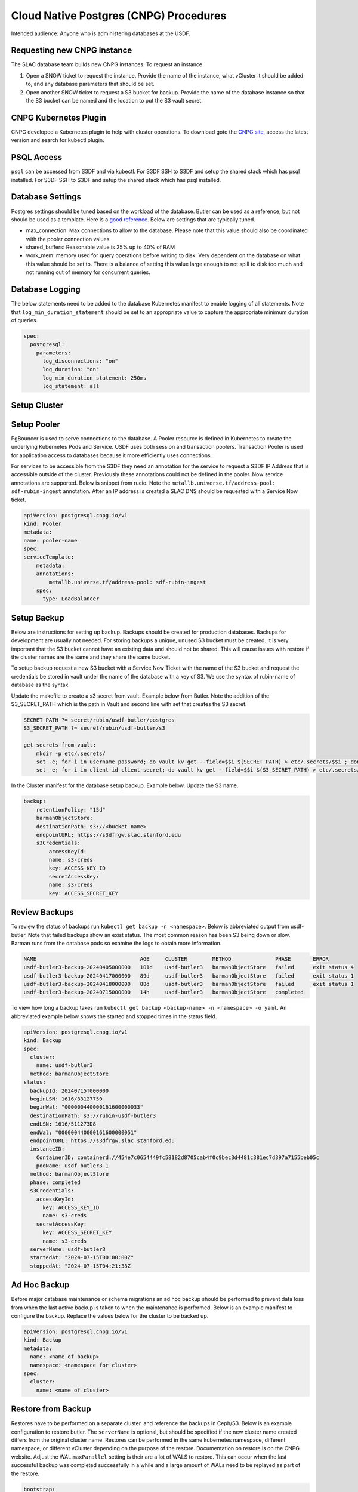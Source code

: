 #######################################
Cloud Native Postgres (CNPG) Procedures
#######################################

Intended audience: Anyone who is administering databases at the USDF.

Requesting new CNPG instance
============================
The SLAC database team builds new CNPG instances.  To request an instance

#. Open a SNOW ticket to request the instance.  Provide the name of the instance, what vCluster it should be added to, and any database parameters that should be set.
#. Open another SNOW ticket to request a S3 bucket for backup.  Provide the name of the database instance so that the S3 bucket can be named and the location to put the S3 vault secret.

CNPG Kubernetes Plugin
======================
CNPG developed a Kubernetes plugin to help with cluster operations.  To download goto the `CNPG site <https://cloudnative-pg.io/>`__, access the latest version and search for kubectl plugin.

PSQL Access
===========
``psql`` can be accessed from S3DF and via kubectl.  For S3DF SSH to S3DF and setup the shared stack which has psql installed.  For  S3DF SSH to S3DF and setup the shared stack which has psql installed.

Database Settings
=================
Postgres settings should be tuned based on the workload of the database.  Butler can be used as a reference, but not should be used as a template.  Here is a `good reference <https://www.enterprisedb.com/postgres-tutorials/how-tune-postgresql-memory>`__.  Below are settings that are typically tuned.

* max_connection: Max connections to allow to the database.  Please note that this value should also be coordinated with the pooler connection values.
* shared_buffers: Reasonable value is 25% up to 40% of RAM
* work_mem: memory used for query operations before writing to disk.  Very dependent on the database on what this value should be set to.  There is a balance of setting this value large enough to not spill to disk too much and not running out of memory for concurrent queries.

Database Logging
================
The below statements need to be added to the database Kubernetes manifest to enable logging of all statements.  Note that ``log_min_duration_statement`` should be set to an appropriate value to capture the appropriate minimum duration of queries.

.. rst-class:: technote-wide-content

.. code-block:: yaml

  spec:
    postgresql:
      parameters:
        log_disconnections: "on"
        log_duration: "on"
        log_min_duration_statement: 250ms
        log_statement: all


Setup Cluster
=============

Setup Pooler
============
PgBouncer is used to serve connections to the database.  A Pooler  resource is defined in Kubernetes to create the underlying Kubernetes Pods and Service.  USDF uses both session and transaction poolers.  Transaction Pooler is used for application access to databases because it more efficiently uses connections.

For services to be accessible from the S3DF they need an annotation for the service to request a S3DF IP Address that is accessible outside of the cluster.  Previously these annotations could not be defined in the pooler.  Now service annotations are supported.  Below is snippet from rucio.  Note the ``metallb.universe.tf/address-pool: sdf-rubin-ingest`` annotation.  After an IP address is created a SLAC DNS should be requested with a Service Now ticket.

.. rst-class:: technote-wide-content

.. code-block:: yaml

    apiVersion: postgresql.cnpg.io/v1
    kind: Pooler
    metadata:
    name: pooler-name
    spec:
    serviceTemplate:
        metadata:
        annotations:
            metallb.universe.tf/address-pool: sdf-rubin-ingest
        spec:
          type: LoadBalancer


Setup Backup
============
Below are instructions for setting up backup.  Backups should be created for production databases.  Backups for development are usually not needed.  For storing backups a unique, unused S3 bucket must be created.  It is very important that the S3 bucket cannot have an existing data and should not be shared.  This will cause issues with restore if the cluster names are the same and they share the same bucket.

To setup backup request a new S3 bucket with a Service Now Ticket with the name of the S3 bucket and request the credentials be stored in vault under the name of the database with a key of S3.  We use the syntax of rubin-name of database as the syntax.

Update the makefile to create a s3 secret from vault.  Example below from Butler.  Note the addition of the S3_SECRET_PATH which is the path in Vault and second line with set that creates the S3 secret.

.. rst-class:: technote-wide-content

.. code-block:: bash

   SECRET_PATH ?= secret/rubin/usdf-butler/postgres
   S3_SECRET_PATH ?= secret/rubin/usdf-butler/s3

   get-secrets-from-vault:
       mkdir -p etc/.secrets/
       set -e; for i in username password; do vault kv get --field=$$i $(SECRET_PATH) > etc/.secrets/$$i ; done
       set -e; for i in client-id client-secret; do vault kv get --field=$$i $(S3_SECRET_PATH) > etc/.secrets/$$i ; done

In the Cluster manifest for the database setup backup.  Example below.  Update the S3 name.

.. rst-class:: technote-wide-content

.. code-block:: yaml

  backup:
      retentionPolicy: "15d"
      barmanObjectStore:
      destinationPath: s3://<bucket name>
      endpointURL: https://s3dfrgw.slac.stanford.edu
      s3Credentials:
          accessKeyId:
          name: s3-creds
          key: ACCESS_KEY_ID
          secretAccessKey:
          name: s3-creds
          key: ACCESS_SECRET_KEY

Review Backups
==============
To review the status of backups run ``kubectl get backup -n <namespace>``.  Below is abbreviated output from usdf-butler.  Note that failed backups show an exist status. The most common reason has been S3 being down or slow.  Barman runs from the database pods so examine the logs to obtain more information.

.. rst-class:: technote-wide-content

.. code-block:: text

  NAME                                 AGE     CLUSTER        METHOD              PHASE       ERROR
  usdf-butler3-backup-20240405000000   101d    usdf-butler3   barmanObjectStore   failed      exit status 4
  usdf-butler3-backup-20240417000000   89d     usdf-butler3   barmanObjectStore   failed      exit status 1
  usdf-butler3-backup-20240418000000   88d     usdf-butler3   barmanObjectStore   failed      exit status 1
  usdf-butler3-backup-20240715000000   14h     usdf-butler3   barmanObjectStore   completed

To view  how long a backup takes run ``kubectl get backup <backup-name> -n <namespace> -o yaml``.  An abbreviated example below shows the started and stopped times in the status field.

.. rst-class:: technote-wide-content

.. code-block:: text

  apiVersion: postgresql.cnpg.io/v1
  kind: Backup
  spec:
    cluster:
      name: usdf-butler3
    method: barmanObjectStore
  status:
    backupId: 20240715T000000
    beginLSN: 1616/33127750
    beginWal: "000000440000161600000033"
    destinationPath: s3://rubin-usdf-butler3
    endLSN: 1616/511273D8
    endWal: "000000440000161600000051"
    endpointURL: https://s3dfrgw.slac.stanford.edu
    instanceID:
      ContainerID: containerd://454e7c0654449fc58182d8705cab4f0c9bec3d4481c381ec7d397a7155beb05c
      podName: usdf-butler3-1
    method: barmanObjectStore
    phase: completed
    s3Credentials:
      accessKeyId:
        key: ACCESS_KEY_ID
        name: s3-creds
      secretAccessKey:
        key: ACCESS_SECRET_KEY
        name: s3-creds
    serverName: usdf-butler3
    startedAt: "2024-07-15T00:00:00Z"
    stoppedAt: "2024-07-15T04:21:38Z

Ad Hoc Backup
=============
Before major database maintenance or schema migrations an ad hoc backup should be performed to prevent data loss from when the last active backup is taken to when the maintenance is performed.  Below is an example manifest to configure the backup.  Replace the values below for the cluster to be backed up.

.. rst-class:: technote-wide-content

.. code-block:: yaml

    apiVersion: postgresql.cnpg.io/v1
    kind: Backup
    metadata:
      name: <name of backup>
      namespace: <namespace for cluster>
    spec:
      cluster:
        name: <name of cluster>


Restore from Backup
===================
Restores have to be performed on a separate cluster. and reference the backups in Ceph/S3.  Below is an example configuration to restore butler.  The ``serverName`` is optional, but should be specified if the new cluster name created differs from the original cluster name.  Restores can be performed in the same kubernetes namespace, different namespace, or different vCluster depending on the purpose of the restore.  Documentation on restore is on the CNPG website.  Adjust the WAL ``maxParallel`` setting is their are a lot of WALS to restore.  This can occur when the last successful backup was completed successfully in a while and a large amount of WALs need to be replayed as part of the restore.

.. rst-class:: technote-wide-content

.. code-block:: yaml

  bootstrap:
  recovery:
    source: usdf-butler3
  externalClusters:
  - name: usdf-butler3
    barmanObjectStore:
      destinationPath: s3://rubin-usdf-butler3
      endpointURL: https://s3dfrgw.slac.stanford.edu
      serverName: usdf-butler3
      s3Credentials:
        accessKeyId:
          name: s3-creds
          key: ACCESS_KEY_ID
        secretAccessKey:
          name: s3-creds
          key: ACCESS_SECRET_KEY
      wal:
        maxParallel: 8

To restore a specific backup browse S3 first review the available backups in S3.  Below is an example command to run from S3DF to browse the backups for butler dc2-16-prod database s3-dc2-16 S3 profile.
Update your ``aws-credentials.ini`` under ``.lsst`` in your home directory ``/sdf/home/j/jdoe`` to have a profile for the S3 bucket. Backups are under the base directory as ``data.tar`` files.

.. rst-class:: technote-wide-content

.. code-block:: bash

  singularity exec /sdf/sw/s3/aws-cli_latest.sif aws --endpoint-url https://s3dfrgw.slac.stanford.edu s3 --profile s3-dc2-16 ls s3://rubin-usdf-butler-dc2-16/usdf-butler-dc2-16/base/

The above command will display an output similar to below.

.. rst-class:: technote-wide-content

.. code-block:: text

  PRE 20241007T000902/
  PRE 20241008T000902/
  PRE 20241008T193421/
  PRE 20241009T000902/
  PRE 20241009T200458/
  PRE 20241009T222802/
  PRE 20241010T000902/
  PRE 20241011T000902/
  PRE 20241012T000903/
  PRE 20241013T000903/
  PRE 20241014T000903/
  PRE 20241015T000903/
  PRE 20241018T055313/
  PRE 20241019T000002/
  PRE 20241020T000002/
  PRE 20241021T000003/
  PRE 20241022T000003/
  PRE 20241023T000002/

Below is an example which restores the Panda IDDS database from a backup on September 1, 2024.  Note the ``backupID`` references the date.

.. rst-class:: technote-wide-content

.. code-block:: yaml

  bootstrap:
      recovery:
        source: panda-idds
        recoveryTarget:
          backupID: 20240901T000003
    externalClusters:
    - name: panda-idds
      barmanObjectStore:
        destinationPath: s3://rubin-usdf-panda-idds
        endpointURL: https://s3dfrgw.slac.stanford.edu
        serverName: usdf-panda-idds
        s3Credentials:
          accessKeyId:
            name: s3-creds
            key: ACCESS_KEY_ID
          secretAccessKey:
            name: s3-creds
            key: ACCESS_SECRET_KEY
        wal:
          maxParallel: 8

Building Containers
===================
Custom container image are built `at this link <https://github.com/lsst-sqre/cnpg-postgres-images>`__.  pgSphere, cron, other extensions are added in this build process.

Enable PgSphere
===============
PgSphere is installed on the LSST CNPG image as detailed in the Building Container Image section.  To enable the extension connect to the database and execute the ``CREATE EXTENSION pg_sphere;``   Below is how you can validate that pg_sphere is enabled and version.


.. rst-class:: technote-wide-content

.. code-block:: sql

   SELECT pg_sphere_version();
    pg_sphere_version
    -------------------
    1.3.2
    (1 row)

Review Cluster Health
=====================
Run ``kubectl cnpg status <cluster-name> -n <namespace>``  to get the status of the cluster replacing the cluster name and namespace.  Below is an abbreviated cluster from the usdf-butler3  cluster.  Note there are 2 ready instances, the streaming replicating status is active, WAL archiving is working, and backup is working.

.. rst-class:: technote-wide-content

.. code-block:: text

    Cluster Summary
    Name:                usdf-butler3
    Namespace:           prod2
    System ID:           7129014289015427109
    PostgreSQL Image:    ghcr.io/lsst-sqre/cnpg-postgres-images:14.5
    Primary instance:    usdf-butler3-2
    Primary start time:  2024-06-27 19:06:01 +0000 UTC (uptime 426h59m57s)
    Status:              Cluster in healthy state
    Instances:           2
    Ready instances:     2
    Current Write LSN:   1616/7D000110 (Timeline: 68 - WAL File: 00000044000016160000007D)
    Continuous Backup status
    First Point of Recoverability:  2024-06-30T04:18:31Z
    Working WAL archiving:          OK
    WALs waiting to be archived:    0
    Last Archived WAL:              00000044000016160000007C   @   2024-07-15T13:58:13.046625Z
    Last Failed WAL:                -
    Physical backups
    No running physical backups found
    Streaming Replication status
    Replication Slots Enabled
    Name            Sent LSN       Write LSN      Flush LSN      Replay LSN     Write Lag  Flush Lag  Replay Lag  State      Sync State  Sync Priority  Replication Slot
    ----            --------       ---------      ---------      ----------     ---------  ---------  ----------  -----      ----------  -------------  ----------------
    usdf-butler3-1  1616/7D000110  1616/7D000110  1616/7D000110  1616/7D000110  00:00:00   00:00:00   00:00:00    streaming  async       0              active
    Managed roles status
    No roles managed
    Instances status
    Name            Database Size  Current LSN    Replication role  Status  QoS        Manager Version  Node
    ----            -------------  -----------    ----------------  ------  ---        ---------------  ----
    usdf-butler3-2  1339 GB        1616/7D000110  Primary           OK      Burstable  1.21.1           sdfk8sn003


Resize Cluster
==============
To increase or decrease the number of database instances edit the ``instances`` section of the database manifest as detailed below and apply the change.

.. rst-class:: technote-wide-content

.. code-block:: yaml

   spec:
     instances: 2

Upgrade Operator
================
To update the CNPG operator first check the release notes to make sure there are prerequisites or order to the upgrades.  If not then download the operator mainfest.  There is usually a makefile for the database with a make update-cnpg-operator step.  Update the makefile to have the CNPG version then run make apply-cnpg-operator to perform the upgrade.  Some recent upgrades have had this error returned

``The CustomResourceDefinition "poolers.postgresql.cnpg.io" is invalid: metadata.annotations: Too long: must have at most 262144 bytes``

If so change the makefile to have this syntax for ``make apply-cnpg-operator``

.. rst-class:: technote-wide-content

.. code-block:: bash

   kubectl apply -f cnpg-operator.yaml --server-side --force-conflicts

Database Upgrades
=================
Minor version upgrades are performed in place by changing the container image to the appropriate minor version.   Major version upgrades did not used to be supported with CNPG, but are now supported with CNPG v1.26 and at least Postgres version 16.  To read about the in place upgrade process access the `CNPG documentation <https://cloudnative-pg.io/>`__ for operator version in place and search for ``PostgreSQL Upgrades``

Below is the legacy process using ``pg_dump`` and ``pg_restore``
  #. Create new CNGP instance with the Postgres version.  If the CNPG Rubin image is not built see Building Container Image section.
  #. Note what the current transaction level is set for the database.  Set the database to read only for the databases to be migrated with ``ALTER DATABASE <database> SET default_transaction_read_only TO on;``.  Replace database with the database(s) to be upgraded.
  #. Run pg_dump from the S3DF.  Example command is ``pg_dump -U <username> -h <hostname> -d <database name> -F t -f <filename>.pgdump``
  #. Run pg_restore from the S3DF to the new CNPG instance.
  #. Validate the new database, enable backups, update any client connections settings.  Set the transaction level back to the original setting to allow writes.
  #. Once functionality is validated and a successful backup has been taken the old instance can be deleted.

Hibernate Cluster
==================
Declarative hibernation can be used to hibernate databases.   Reference documentation is on the `CNPG site <https://cloudnative-pg.io/>`__ if you search for Hibernate.

Below is the command to hibernate a cluster.  Replace the name of the cluster and namespace.  Pods will be deleted.  The Cluster and PVCs are retained.

.. rst-class:: technote-wide-content

.. code-block:: bash

   kubectl annotate cluster <name of cluster> --overwrite cnpg.io/hibernation=on -n <namespace>

The below command will annotate the cluster to wake up the cluster.  Pods will be created.

.. rst-class:: technote-wide-content

.. code-block:: bash

   kubectl annotate cluster <name of cluster> --overwrite cnpg.io/hibernation=off -n <namespace>

To view the status of hiberation review the annotations.  Example below with hibernation on.

.. rst-class:: technote-wide-content

.. code-block:: text

   kubectl describe cluster -n test-cnpg
   Name:         test-cnpg
   Namespace:    test-cnpg
   Labels:       <none>
   Annotations:  cnpg.io/hibernation: on
   API Version:  postgresql.cnpg.io/v1